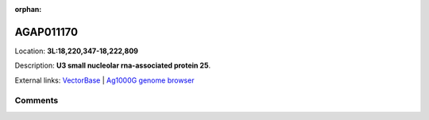 :orphan:



AGAP011170
==========

Location: **3L:18,220,347-18,222,809**



Description: **U3 small nucleolar rna-associated protein 25**.

External links:
`VectorBase <https://www.vectorbase.org/Anopheles_gambiae/Gene/Summary?g=AGAP011170>`_ |
`Ag1000G genome browser <https://www.malariagen.net/apps/ag1000g/phase1-AR3/index.html?genome_region=3L:18220347-18222809#genomebrowser>`_





Comments
--------


.. raw:: html

    <div id="disqus_thread"></div>
    <script>
    
    var disqus_config = function () {
        this.page.identifier = '/gene/AGAP011170';
    };
    
    (function() { // DON'T EDIT BELOW THIS LINE
    var d = document, s = d.createElement('script');
    s.src = 'https://agam-selection-atlas.disqus.com/embed.js';
    s.setAttribute('data-timestamp', +new Date());
    (d.head || d.body).appendChild(s);
    })();
    </script>
    <noscript>Please enable JavaScript to view the <a href="https://disqus.com/?ref_noscript">comments.</a></noscript>


